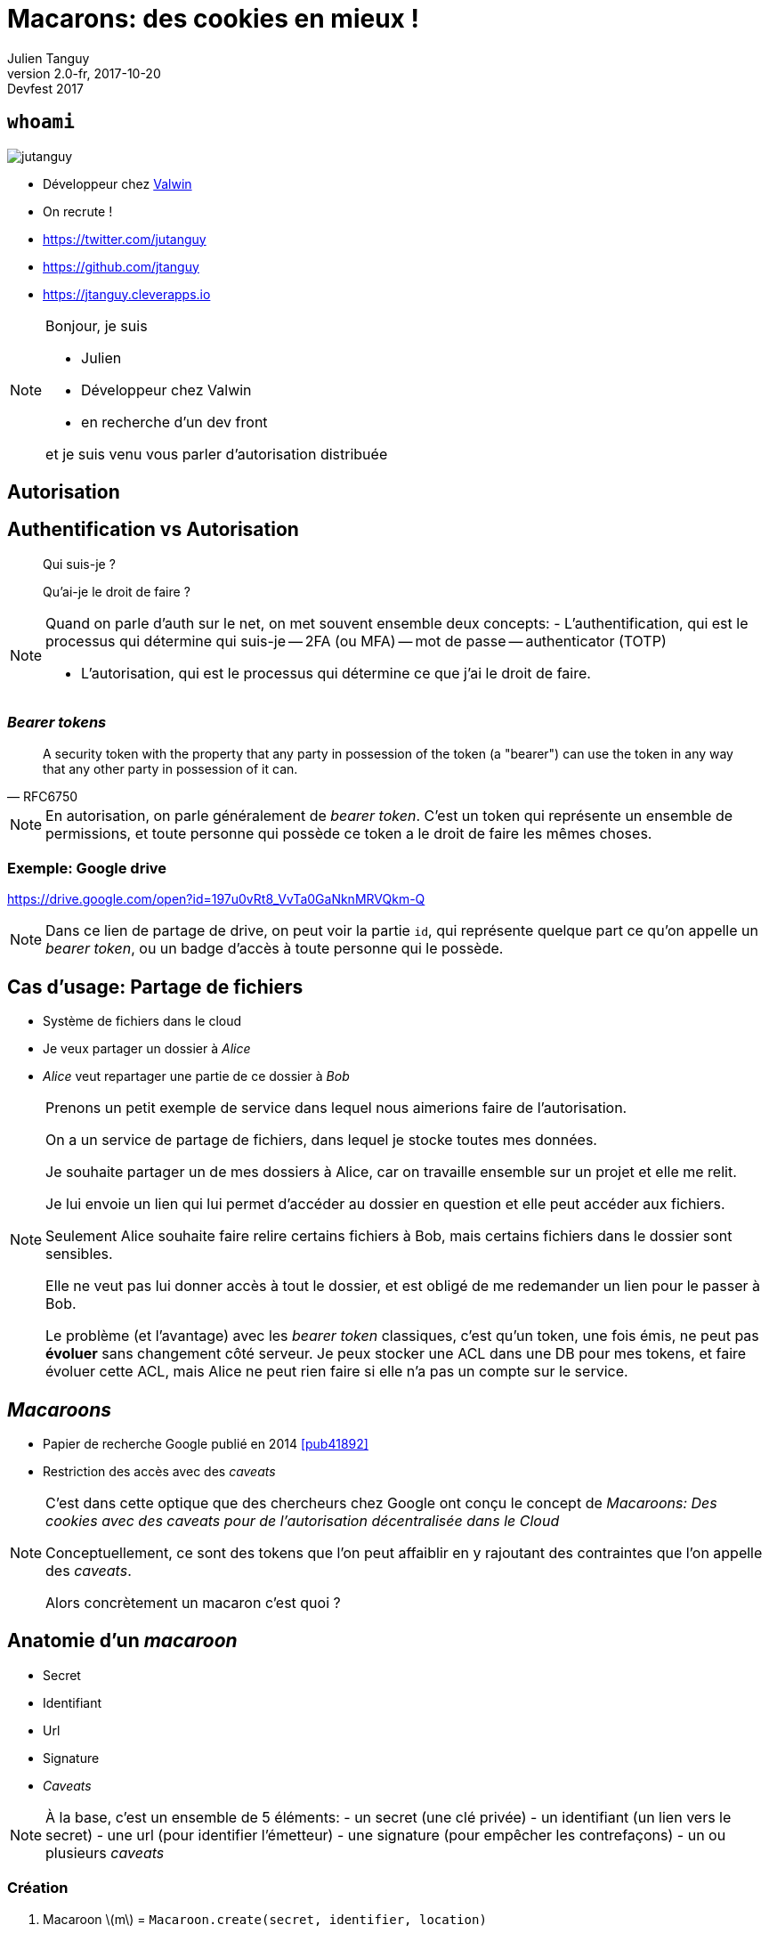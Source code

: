 = Macarons: des cookies en mieux !
Julien Tanguy
v2.0-fr, 2017-10-20: Devfest 2017
:homepage: https://github.com/jtanguy/devfest-macaroons
:twitter: jutanguy
:github: jtanguy
:blog: https://jtanguy.cleverapps.io
:backend: revealjs
:copyright: CC BY 4.0
:hashtag: #macaroons
:stem: latexmath
:source-highlighter: highlightjs
:revealjsdir: reveal.js
:revealjs_display: flex
:revealjs_theme: valwin
:title-slide-background-image: images/macaroons.jpg

[.two-columns]
== `whoami`

image::images/jutanguy.jpg[]

[.align-left]
--
- Développeur chez link:https://www.valwin.fr[Valwin]
- On recrute !

//

- https://twitter.com/{twitter}
- https://github.com/{github}
- {blog}
--

[NOTE.speaker]
====
Bonjour, je suis

- Julien
- Développeur chez Valwin
- en recherche d'un dev front

et je suis venu vous parler d'autorisation distribuée
====

== Autorisation

== Authentification vs Autorisation

____
Qui suis-je ?
____

[.fragment]
____
Qu'ai-je le droit de faire ?
____


[NOTE.speaker]
====
Quand on parle d'auth sur le net, on met souvent ensemble deux concepts:
- L'authentification, qui est le processus qui détermine qui suis-je
-- 2FA (ou MFA)
-- mot de passe
-- authenticator (TOTP)

- L'autorisation, qui est le processus qui détermine ce que j'ai le droit de faire.
====

=== _Bearer tokens_

[quote, RFC6750]
____
A security token with the property that any party in possession of the token (a "bearer") can use the token in any way that any other party in possession of it can.
____

[NOTE.speaker]
====
En autorisation, on parle généralement de _bearer token_.
C'est un token qui représente un ensemble de permissions, et toute personne qui possède ce token a le droit de faire les mêmes choses.
====

=== Exemple: Google drive

https://drive.google.com/open?id=197u0vRt8_VvTa0GaNknMRVQkm-Q

[NOTE.speaker]
====
Dans ce lien de partage de drive, on peut voir la partie `id`, qui représente quelque part ce qu'on appelle un _bearer token_, ou un badge d'accès à toute personne qui le possède.
====


== Cas d'usage: Partage de fichiers

[.step]
- Système de fichiers dans le cloud
- Je veux partager un dossier à _Alice_
- _Alice_ veut repartager une partie de ce dossier à _Bob_

[NOTE.speaker]
====
Prenons un petit exemple de service dans lequel nous aimerions faire de l'autorisation.

On a un service de partage de fichiers, dans lequel je stocke toutes mes données.

Je souhaite partager un de mes dossiers à Alice, car on travaille ensemble sur un projet et elle me relit.

Je lui envoie un lien qui lui permet d'accéder au dossier en question et elle peut accéder aux fichiers.

Seulement Alice souhaite faire relire certains fichiers à Bob, mais certains fichiers dans le dossier sont sensibles.

Elle ne veut pas lui donner accès à tout le dossier, et est obligé de me redemander un lien pour le passer à Bob.

Le problème (et l'avantage) avec les _bearer token_ classiques, c'est qu'un token, une fois émis, ne peut pas *évoluer* sans changement côté serveur.
Je peux stocker une ACL dans une DB pour mes tokens, et faire évoluer cette ACL, mais Alice ne peut rien faire si elle n'a pas un compte sur le service.
====

== _Macaroons_

- Papier de recherche Google publié en 2014 <<pub41892>>

- Restriction des accès avec des _caveats_

[NOTE.speaker]
====
C'est dans cette optique que des chercheurs chez Google ont conçu le concept de _Macaroons: Des cookies avec des caveats pour de l'autorisation décentralisée dans le Cloud_

Conceptuellement, ce sont des tokens que l'on peut affaiblir en y rajoutant des contraintes que l'on appelle des _caveats_.

Alors concrètement un macaron c'est quoi ?
====

== Anatomie d'un _macaroon_

[.step]
- Secret
- Identifiant
- Url
- Signature
- _Caveats_

[NOTE.speaker]
====
À la base, c'est un ensemble de 5 éléments:
- un secret (une clé privée)
- un identifiant (un lien vers le secret)
- une url (pour identifier l'émetteur)
- une signature (pour empêcher les contrefaçons)
- un ou plusieurs _caveats_
====

=== Création

. Macaroon stem:[m] = `Macaroon.create(secret, identifier, location)`
. Done.

[NOTE.speaker]
====
Pour créer un macaron, on prend notre secret, notre identifiant, et notre url, et on on appelle notre fonction create

À la base, un macaron est appelé un macaron racine. Il a la plus grande autorité.

On peut ensuite restreindre cette autorité en y rajoutant des caveats.
====

== _Caveats_

____
Liste *ordonnée* de prédicats qui limitent l'autorité d'un _macaroon_
____

[.fragment]
====
Deux types de _caveat_
- primaires (_first party_)
- tiers (_third party_)
====

[NOTE.speaker]
====
C'est un ensemble de prédicats, ou de contraintes qui limitent l'autorité d'un macaron.


Il existe deux types de caveats:
- des caveats primaires, ou first-party caveats, et
- des caveats tiers, ou third party caveats
====

== _Caveats_ primaires

====
- `account = 123456`
- `file in ["accounts.pdf","bills.pdf"]`
- `time < 2017-05-18T14:45+02:00`
====

[NOTE.speaker]
====
Les caveats primaires sont des prédicats émis et vérifiés pour l'émetteur du macaron.

On peut tout mettre dedans, mais en général on utilise une forme standard du style

clé >/=/< valeur
====

=== Ajout

[start=0, role=fullwidth]
. Macaroon stem:[m],  assertion stem:[\mathcal{A}] = `account = 123456`
. stem:[m].addFirstPartyCaveat(stem:[\mathcal{A}])
. Done.

[NOTE.speaker]
====
Pour ajouter un caveat à un macaron, c'est très simple. 

Il suffit de prendre n'importe quel macaron (que l'on a pas nécessairement créé), et d'y rajouter le caveat
====

=== Vérification

====
- `account = 123456`
- `file in ["accounts.pdf","bills.pdf"]`
- `time < 2017-05-18T14:45+02:00`
====


[NOTE.speaker]
====
Le caveat est vérifié par l'émetteur du macaron, qui est indiqué dans le macaron (le champ _location_)
====


== _Caveats_ tiers

Prédicats externes non listés dans le _macaroon_.

====
- L'utilisateur doit être authentifié chez `auth.com` comme _Alice_
- L'utilisateur doit être authentifié comme _Bob_
====

[NOTE.speaker]
====
Les caveats tiers sont un moyen de créer des assertions entre différents services, ou différents émetteurs.

Contrairement aux caveats primaires qui peuvent être rajoutés par n'importe qui sur n'importe quel macaron, les caveats tiers sont plutôt destinés aux restrictions de service à service
====

=== Ajout

[start=-3, role=fullwidth]
. Assertion stem:[\mathcal{A}] = 'user = Alice', secret stem:[\mathcal{S}]
. Envoi de stem:[\mathcal{A} + \mathcal{S}] à link:#[auth.com]
. On récupère l'identifiant stem:[\mathcal{id_{auth}}]

[start=0, role=fullwidth]
. Macaroon stem:[m]
. stem:[m].addThirdPartyCaveat(stem:[\mathcal{S}] ,stem:[\mathcal{id_{auth}}], link:#[auth.com])
. Done.

[.fragment]
NOTE: _Le secret partagé n'est *pas* dans le macaron final_

[NOTE.speaker]
====
L'ajout d'un caveat tiers se passe en deux temps.

Tout d'abord: on discute avec le tiers pour lui envoyer l'assertion et une clé secrète, et on récupère un identifiant. 

Ensuite on ajoute le caveat, en lui passant les informations nécessaires.

On note que le prédicat n'est pas passé au macaron. Si on inspecte le macaron, on ne peut pas savoir quelle est l'assertion utilisée par le caveat, si ce n'est son origine.
====

=== Vérification

Un _caveat_ tiers doit être _déchargé_ par un autre macaron.

[NOTE.speaker]
====
Pour vérifier le caveat tiers, il faut une information du tiers en question.

Cette information est sous la forme d'un autre macaron, appelé macaron de décharge.
C'est un macaron qui a été créé avec le secret partagé, et l'identifiant partagé.

Il doit être également lié au macaron que l'on veut vérifier pour éviter la réutilisation.

Il y a en plus une information supplémentaire dans le caveat (stem:[vid = Enc(sig, caveat\_key)])

Comme c'est un macaron, il peut y avoir d'autres caveats primers ou tiers
====

== Signature

La signature est recalculée à chaque fois que l'on rajoute un _caveat_.

[.step]
- stem:[sig_0 = HMAC(secret,identifier)];
- stem:[sig_1 = HMAC(sig_0, caveat_0)];
- stem:[sig_2 = HMAC(sig_1, caveat_1)];
- etc…

[NOTE.speaker]
====
Je vous avais parlé tout à l'heure d'une signature. 

C'est le mécanisme principal qui empêche d'enlever des caveats.

HMAC: fonction de hash crypto qui ne peut (théoriquement) pas être inversée
====

== _Macaroons_ vs JWT

[NOTE.speaker]
====
J'aimerais faire une petite comparaison avec les Json Web Tokens
====

=== Similitudes

[.step]
- Token
- Signature

=== Différences

[frame=none, grid=none, options=header]
|===
| | _Macaroon_ | JWT

| Algo de hash | HMAC-SHA256  | Dans le JWT

| Donnée additionnelle | Caveats (soustractif) | Claims (additif)

| Délégation | Possible (client-side) | Impossible (nouveau JWT)
|===

[NOTE.speaker]
====
Là où les claims sont additifs (on peut rajouter `admin: true`) à un JWT pour en augmenter le pouvoir,
les caveats sont restrictifs (tout le monde peut en rajouter je vous le rappelle)
====

== Exemple: Partage de fichiers

- Accès aux fichiers grâce à des macarons
- On peut modifier et restreindre le partage

[NOTE.speaker]
====
Si on reprend notre exemple de tout à l'heure et qu'on y met des macarons
====

=== Exemple

[.step]
. _Macaroon_ stem:[m_{julien}]
. `prefix = subfolder` -> stem:[m_{alice}]
. `mode = readonly` -> stem:[m_{bob}]

[NOTE.speaker]
====
====

== Autorisation dans un contexte microservices

image::images/cclogo.png[Clever Cloud, auto, 200, role=plain, background=white]

- Infrastructure immutable
- Microservices

[NOTE.speaker]
====
====

=== Gestion des caches de build

- Caches sauvegardés sur un S3-like
- Service qui gère le déploiement de l'application
- Service qui gère le cache de build

[NOTE.speaker]
====
====

== Implémentations

http://macaroons.io

.Langages supportés
====
C, C#, Go, Java, Javascript, Python, Ruby, Rust, PHP (Haskell)
====

[NOTE.speaker]
====
Vous pouvez tester des macarons sur le site macaroons.io, et il existe plusieurs bibliothèques dans différents languages.

(Je mets haskell entre parenthèses car mon implem n'est pas encore totalement finie)
====

== Liens

[bibliography]
- [[[libmacaroons]]] _Implémentation de référence_. https://github.com/rescrv/libmacaroons
- [[[pub41892]]] Arnar Birgisson et al. _Macaroons: Cookies with
Contextual Caveats for Decentralized Authorization in the Cloud_. Network and
Distributed System Security Symposium, Internet Society. 2014.
https://research.google.com/pubs/pub41892.html
- [[[cordellBlog]]] Evan Cordell. _Macaroons 101: Contextual Confinement_.
Elegent authorization, for a more civilized age. 2015.
http://evancordell.com/2015/09/27/macaroons-101-contextual-confinement.html

== Merci

- https://twitter.com/{twitter}
- https://github.com/{github}
- {blog}
